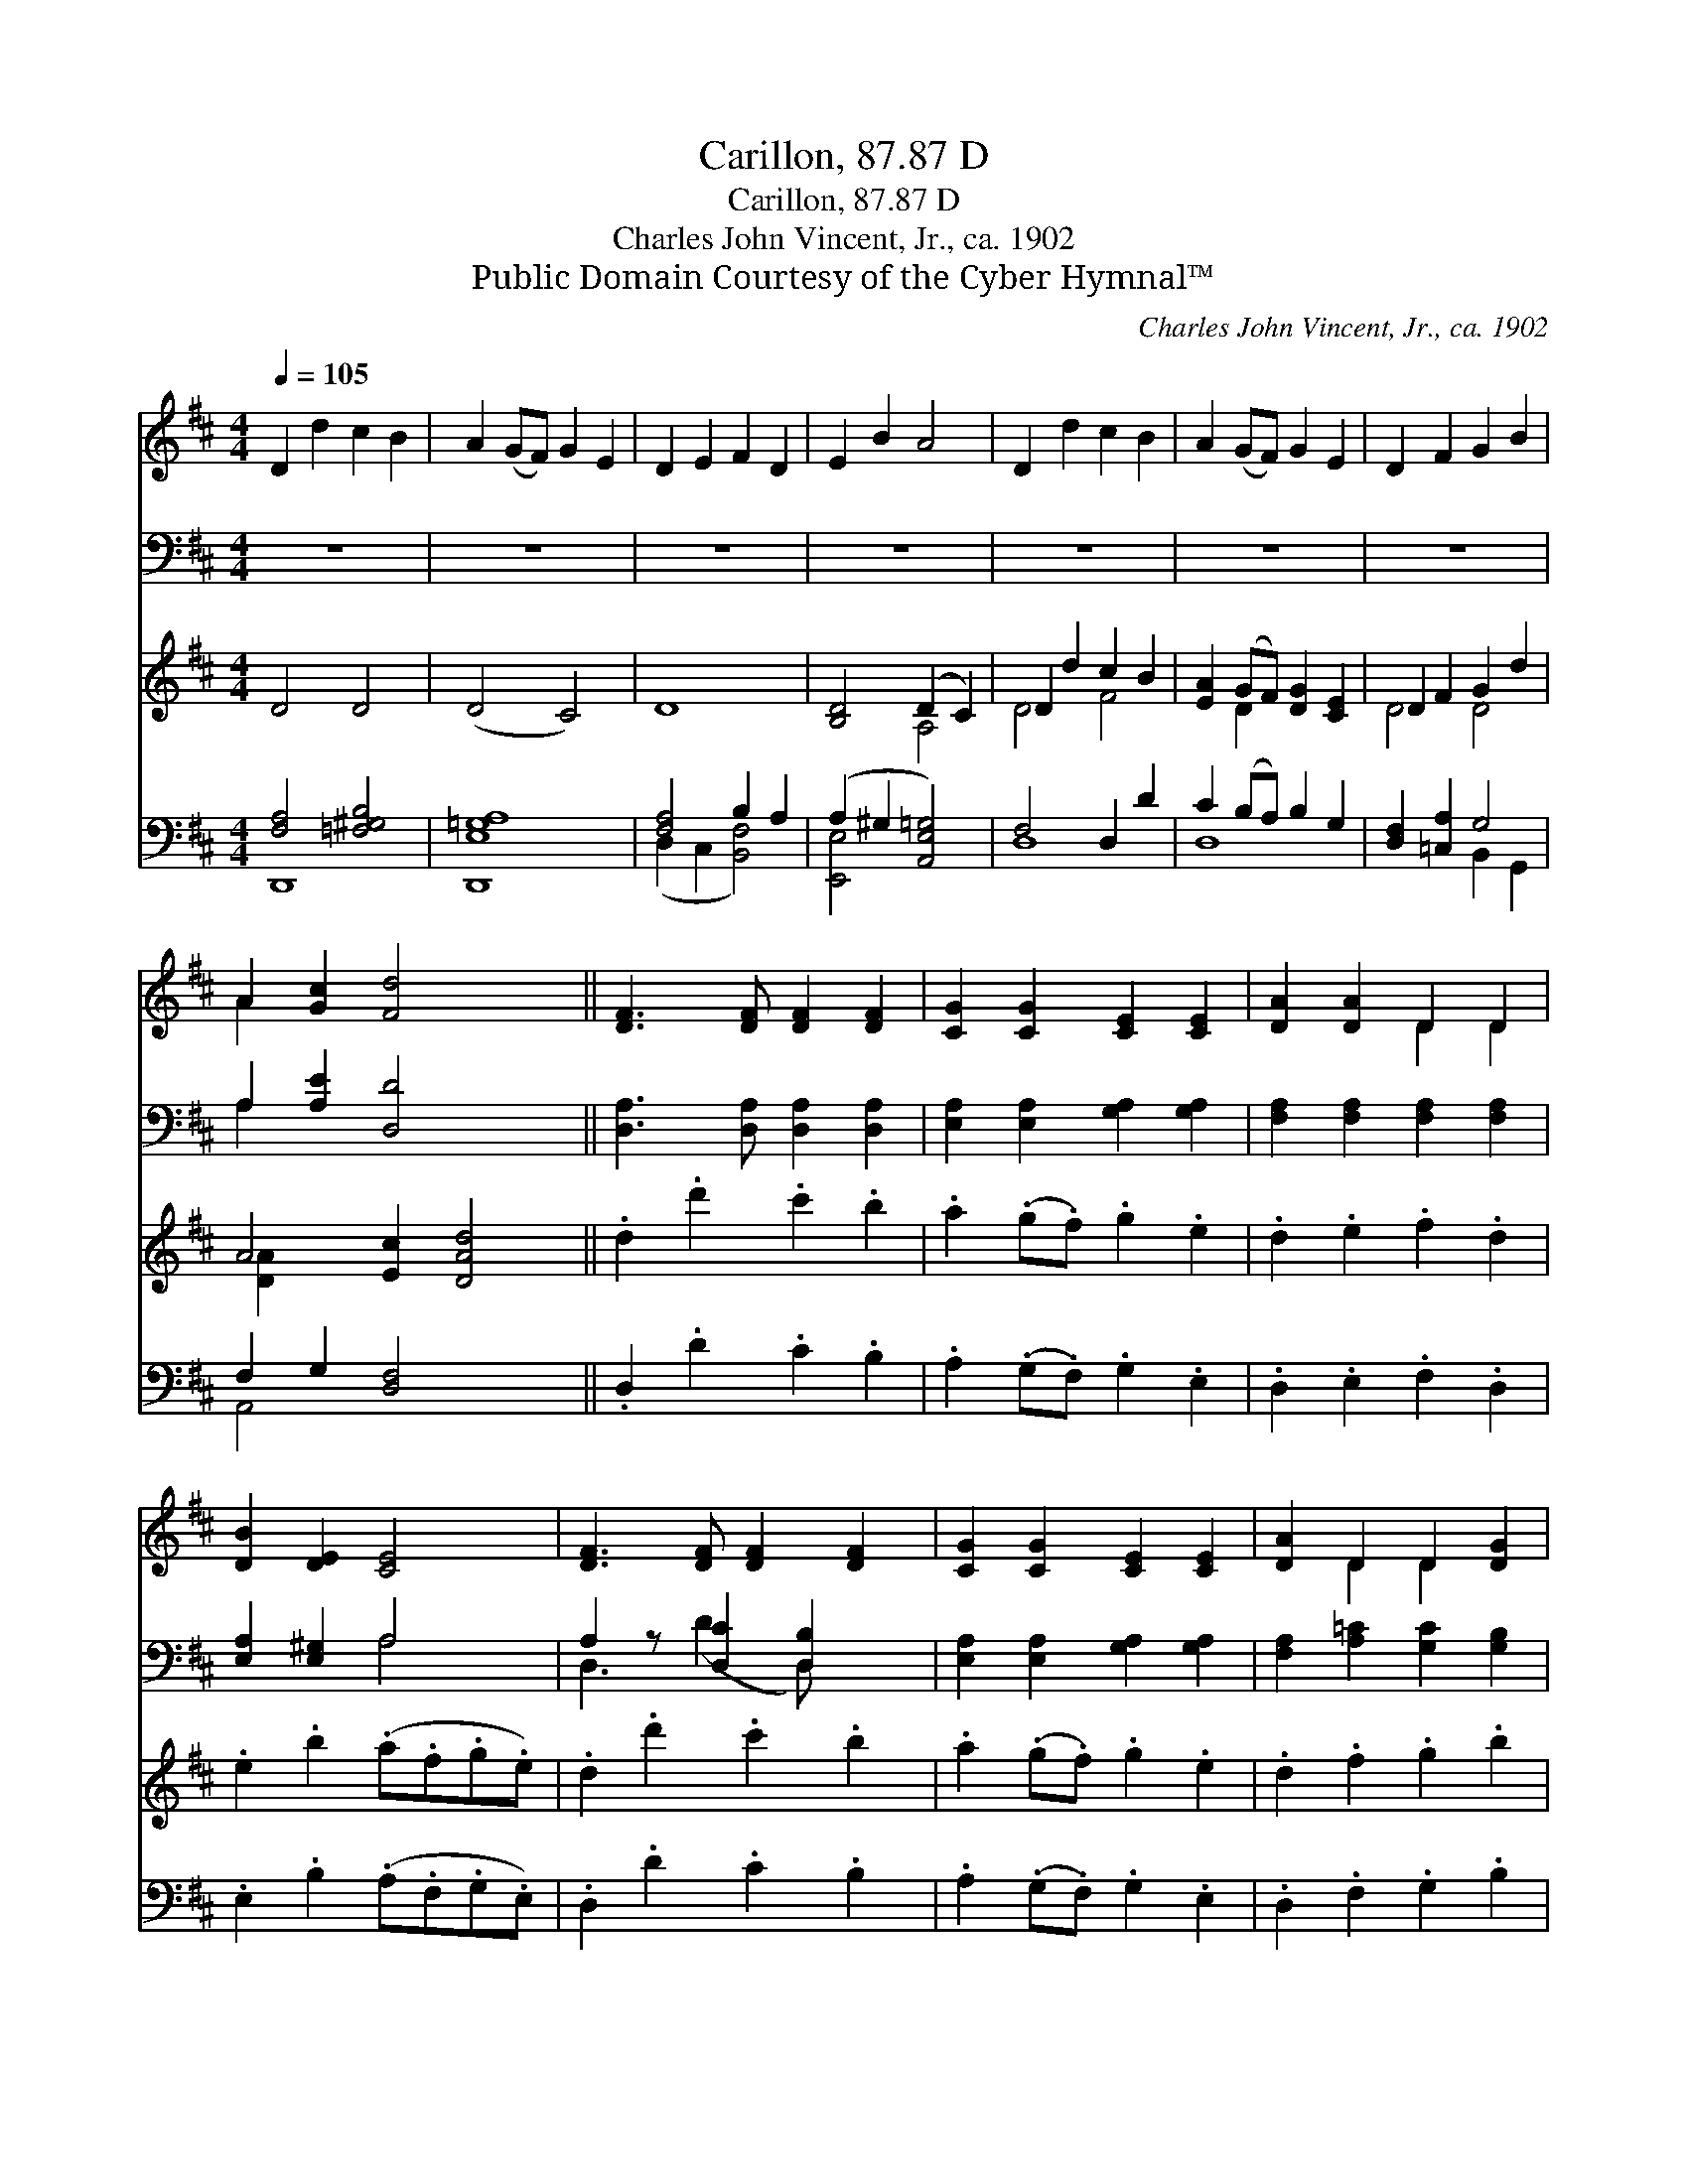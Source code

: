 X:1
T:Carillon, 87.87 D
T:Carillon, 87.87 D
T:Charles John Vincent, Jr., ca. 1902
T:Public Domain Courtesy of the Cyber Hymnal™
C:Charles John Vincent, Jr., ca. 1902
Z:Public Domain
Z:Courtesy of the Cyber Hymnal™
%%score ( 1 2 ) ( 3 4 ) ( 5 6 ) ( 7 8 )
L:1/8
Q:1/4=105
M:4/4
K:D
V:1 treble 
V:2 treble 
V:3 bass 
V:4 bass 
V:5 treble 
V:6 treble 
V:7 bass 
V:8 bass 
V:1
 D2 d2 c2 B2 | A2 (GF) G2 E2 | D2 E2 F2 D2 | E2 B2 A4 | D2 d2 c2 B2 | A2 (GF) G2 E2 | D2 F2 G2 B2 | %7
 A2 [Gc]2 [Fd]4 x2 || [DF]3 [DF] [DF]2 [DF]2 | [CG]2 [CG]2 [CE]2 [CE]2 | [DA]2 [DA]2 D2 D2 | %11
 [DB]2 [DE]2 [CE]4 | [DF]3 [DF] [DF]2 [DF]2 | [CG]2 [CG]2 [CE]2 [CE]2 | [DA]2 D2 D2 [DG]2 | %15
 [DF]2 [CE]2 D4 |] %16
V:2
 x8 | x8 | x8 | x8 | x8 | x8 | x8 | A2 x8 || x8 | x8 | x4 D2 D2 | x8 | x8 | x8 | x2 D2 D2 x2 | %15
 x4 D4 |] %16
V:3
 z8 | z8 | z8 | z8 | z8 | z8 | z8 | A,2 [A,E]2 [D,D]4 x2 || [D,A,]3 [D,A,] [D,A,]2 [D,A,]2 | %9
 [E,A,]2 [E,A,]2 [G,A,]2 [G,A,]2 | [F,A,]2 [F,A,]2 [F,A,]2 [F,A,]2 | [E,A,]2 [E,^G,]2 A,4 | %12
 A,2 z [D,C]2 [D,B,]2 x | [E,A,]2 [E,A,]2 [G,A,]2 [G,A,]2 | [F,A,]2 [A,=C]2 [G,C]2 [G,B,]2 | %15
 A,2 [A,,G,]2 [D,F,]4 |] %16
V:4
 x8 | x8 | x8 | x8 | x8 | x8 | x8 | A,2 x8 || x8 | x8 | x8 | x4 A,4 | D,3 (D2 D,) x2 | x8 | x8 | %15
 A,2 x6 |] %16
V:5
 D4 D4 | (D4 C4) | D8 | [B,D]4 (D2 C2) | D2 d2 c2 B2 | [EA]2 (GF) [DG]2 [CE]2 | D2 F2 G2 d2 | %7
 A4 [Ec]2 [DAd]4 || .d2 .d'2 .c'2 .b2 | .a2 (.g.f) .g2 .e2 | .d2 .e2 .f2 .d2 | .e2 .b2 (.a.f.g.e) | %12
 .d2 .d'2 .c'2 .b2 | .a2 (.g.f) .g2 .e2 | .d2 .f2 .g2 .b2 | .a2 .c'2 .d'4 |] %16
V:6
 x8 | x8 | x8 | x4 A,4 | D4 F4 | x2 D2 x4 | D4 D4 | [DA]2 x8 || x8 | x8 | x8 | x8 | x8 | x8 | x8 | %15
 x8 |] %16
V:7
 [F,A,]4 [=F,^G,B,]4 | [D,,E,=G,A,]8 | [F,A,]4 B,2 A,2 | (A,2 ^G,2 [A,,E,=G,]4) | F,4 D,2 D2 | %5
 C2 (B,A,) B,2 G,2 | [D,F,]2 [=C,A,]2 G,4 | F,2 G,2 [D,F,]4 x2 || .D,2 .D2 .C2 .B,2 | %9
 .A,2 (.G,.F,) .G,2 .E,2 | .D,2 .E,2 .F,2 .D,2 | .E,2 .B,2 (.A,.F,.G,.E,) | .D,2 .D2 .C2 .B,2 | %13
 .A,2 (.G,.F,) .G,2 .E,2 | .D,2 .F,2 .G,2 .B,2 | .A,2 .C2 .D4 |] %16
V:8
 D,,8- | x8 | (D,2 C,2 [B,,F,]4) | [E,,E,]4 x4 | D,8 | D,8 | x4 B,,2 G,,2 | A,,4 x6 || x8 | x8 | %10
 x8 | x8 | x8 | x8 | x8 | x8 |] %16

